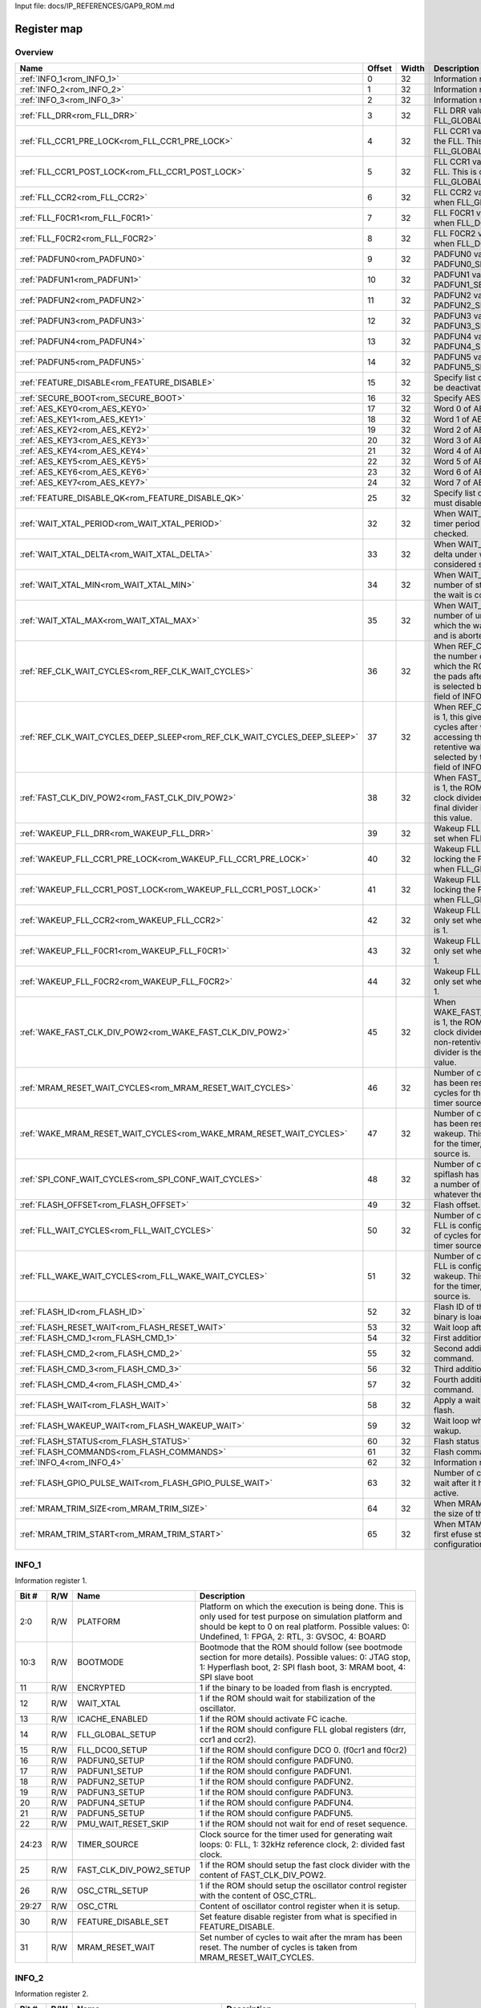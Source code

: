 Input file: docs/IP_REFERENCES/GAP9_ROM.md

Register map
^^^^^^^^^^^^


Overview
""""""""

.. table:: 

    +-------------------------------------------------------------------------+------+-----+--------------------------------------------------------------------------------------------------------------------------------------------------------------------------------------------------------------------------+
    |                                  Name                                   |Offset|Width|                                                                                                       Description                                                                                                        |
    +=========================================================================+======+=====+==========================================================================================================================================================================================================================+
    |:ref:`INFO_1<rom_INFO_1>`                                                |     0|   32|Information register 1.                                                                                                                                                                                                   |
    +-------------------------------------------------------------------------+------+-----+--------------------------------------------------------------------------------------------------------------------------------------------------------------------------------------------------------------------------+
    |:ref:`INFO_2<rom_INFO_2>`                                                |     1|   32|Information register 2.                                                                                                                                                                                                   |
    +-------------------------------------------------------------------------+------+-----+--------------------------------------------------------------------------------------------------------------------------------------------------------------------------------------------------------------------------+
    |:ref:`INFO_3<rom_INFO_3>`                                                |     2|   32|Information register 3.                                                                                                                                                                                                   |
    +-------------------------------------------------------------------------+------+-----+--------------------------------------------------------------------------------------------------------------------------------------------------------------------------------------------------------------------------+
    |:ref:`FLL_DRR<rom_FLL_DRR>`                                              |     3|   32|FLL DRR value. This is only set when FLL_GLOBAL_SETUP is 1.                                                                                                                                                               |
    +-------------------------------------------------------------------------+------+-----+--------------------------------------------------------------------------------------------------------------------------------------------------------------------------------------------------------------------------+
    |:ref:`FLL_CCR1_PRE_LOCK<rom_FLL_CCR1_PRE_LOCK>`                          |     4|   32|FLL CCR1 value set before locking the FLL. This is only set when FLL_GLOBAL_SETUP is 1.                                                                                                                                   |
    +-------------------------------------------------------------------------+------+-----+--------------------------------------------------------------------------------------------------------------------------------------------------------------------------------------------------------------------------+
    |:ref:`FLL_CCR1_POST_LOCK<rom_FLL_CCR1_POST_LOCK>`                        |     5|   32|FLL CCR1 value set after locking the FLL. This is only set when FLL_GLOBAL_SETUP is 1.                                                                                                                                    |
    +-------------------------------------------------------------------------+------+-----+--------------------------------------------------------------------------------------------------------------------------------------------------------------------------------------------------------------------------+
    |:ref:`FLL_CCR2<rom_FLL_CCR2>`                                            |     6|   32|FLL CCR2 value. This is only set when FLL_GLOBAL_SETUP is 1.                                                                                                                                                              |
    +-------------------------------------------------------------------------+------+-----+--------------------------------------------------------------------------------------------------------------------------------------------------------------------------------------------------------------------------+
    |:ref:`FLL_F0CR1<rom_FLL_F0CR1>`                                          |     7|   32|FLL F0CR1 value. This is only set when FLL_DCO0_SETUP is 1.                                                                                                                                                               |
    +-------------------------------------------------------------------------+------+-----+--------------------------------------------------------------------------------------------------------------------------------------------------------------------------------------------------------------------------+
    |:ref:`FLL_F0CR2<rom_FLL_F0CR2>`                                          |     8|   32|FLL F0CR2 value. This is only set when FLL_DCO0_SETUP is 1.                                                                                                                                                               |
    +-------------------------------------------------------------------------+------+-----+--------------------------------------------------------------------------------------------------------------------------------------------------------------------------------------------------------------------------+
    |:ref:`PADFUN0<rom_PADFUN0>`                                              |     9|   32|PADFUN0 value. This is only set PADFUN0_SETUP is 1.                                                                                                                                                                       |
    +-------------------------------------------------------------------------+------+-----+--------------------------------------------------------------------------------------------------------------------------------------------------------------------------------------------------------------------------+
    |:ref:`PADFUN1<rom_PADFUN1>`                                              |    10|   32|PADFUN1 value. This is only set PADFUN1_SETUP is 1.                                                                                                                                                                       |
    +-------------------------------------------------------------------------+------+-----+--------------------------------------------------------------------------------------------------------------------------------------------------------------------------------------------------------------------------+
    |:ref:`PADFUN2<rom_PADFUN2>`                                              |    11|   32|PADFUN2 value. This is only set PADFUN2_SETUP is 1.                                                                                                                                                                       |
    +-------------------------------------------------------------------------+------+-----+--------------------------------------------------------------------------------------------------------------------------------------------------------------------------------------------------------------------------+
    |:ref:`PADFUN3<rom_PADFUN3>`                                              |    12|   32|PADFUN3 value. This is only set PADFUN3_SETUP is 1.                                                                                                                                                                       |
    +-------------------------------------------------------------------------+------+-----+--------------------------------------------------------------------------------------------------------------------------------------------------------------------------------------------------------------------------+
    |:ref:`PADFUN4<rom_PADFUN4>`                                              |    13|   32|PADFUN4 value. This is only set PADFUN4_SETUP is 1.                                                                                                                                                                       |
    +-------------------------------------------------------------------------+------+-----+--------------------------------------------------------------------------------------------------------------------------------------------------------------------------------------------------------------------------+
    |:ref:`PADFUN5<rom_PADFUN5>`                                              |    14|   32|PADFUN5 value. This is only set PADFUN5_SETUP is 1.                                                                                                                                                                       |
    +-------------------------------------------------------------------------+------+-----+--------------------------------------------------------------------------------------------------------------------------------------------------------------------------------------------------------------------------+
    |:ref:`FEATURE_DISABLE<rom_FEATURE_DISABLE>`                              |    15|   32|Specify list of features which must be deactivated by the ROM.                                                                                                                                                            |
    +-------------------------------------------------------------------------+------+-----+--------------------------------------------------------------------------------------------------------------------------------------------------------------------------------------------------------------------------+
    |:ref:`SECURE_BOOT<rom_SECURE_BOOT>`                                      |    16|   32|Specify AES configuration.                                                                                                                                                                                                |
    +-------------------------------------------------------------------------+------+-----+--------------------------------------------------------------------------------------------------------------------------------------------------------------------------------------------------------------------------+
    |:ref:`AES_KEY0<rom_AES_KEY0>`                                            |    17|   32|Word 0 of AES key.                                                                                                                                                                                                        |
    +-------------------------------------------------------------------------+------+-----+--------------------------------------------------------------------------------------------------------------------------------------------------------------------------------------------------------------------------+
    |:ref:`AES_KEY1<rom_AES_KEY1>`                                            |    18|   32|Word 1 of AES key.                                                                                                                                                                                                        |
    +-------------------------------------------------------------------------+------+-----+--------------------------------------------------------------------------------------------------------------------------------------------------------------------------------------------------------------------------+
    |:ref:`AES_KEY2<rom_AES_KEY2>`                                            |    19|   32|Word 2 of AES key.                                                                                                                                                                                                        |
    +-------------------------------------------------------------------------+------+-----+--------------------------------------------------------------------------------------------------------------------------------------------------------------------------------------------------------------------------+
    |:ref:`AES_KEY3<rom_AES_KEY3>`                                            |    20|   32|Word 3 of AES key.                                                                                                                                                                                                        |
    +-------------------------------------------------------------------------+------+-----+--------------------------------------------------------------------------------------------------------------------------------------------------------------------------------------------------------------------------+
    |:ref:`AES_KEY4<rom_AES_KEY4>`                                            |    21|   32|Word 4 of AES key.                                                                                                                                                                                                        |
    +-------------------------------------------------------------------------+------+-----+--------------------------------------------------------------------------------------------------------------------------------------------------------------------------------------------------------------------------+
    |:ref:`AES_KEY5<rom_AES_KEY5>`                                            |    22|   32|Word 5 of AES key.                                                                                                                                                                                                        |
    +-------------------------------------------------------------------------+------+-----+--------------------------------------------------------------------------------------------------------------------------------------------------------------------------------------------------------------------------+
    |:ref:`AES_KEY6<rom_AES_KEY6>`                                            |    23|   32|Word 6 of AES key.                                                                                                                                                                                                        |
    +-------------------------------------------------------------------------+------+-----+--------------------------------------------------------------------------------------------------------------------------------------------------------------------------------------------------------------------------+
    |:ref:`AES_KEY7<rom_AES_KEY7>`                                            |    24|   32|Word 7 of AES key.                                                                                                                                                                                                        |
    +-------------------------------------------------------------------------+------+-----+--------------------------------------------------------------------------------------------------------------------------------------------------------------------------------------------------------------------------+
    |:ref:`FEATURE_DISABLE_QK<rom_FEATURE_DISABLE_QK>`                        |    25|   32|Specify list of qk features which must disabled.                                                                                                                                                                          |
    +-------------------------------------------------------------------------+------+-----+--------------------------------------------------------------------------------------------------------------------------------------------------------------------------------------------------------------------------+
    |:ref:`WAIT_XTAL_PERIOD<rom_WAIT_XTAL_PERIOD>`                            |    32|   32|When WAIT_XTAL is 1, this gives the timer period at which the oscillator is checked.                                                                                                                                      |
    +-------------------------------------------------------------------------+------+-----+--------------------------------------------------------------------------------------------------------------------------------------------------------------------------------------------------------------------------+
    |:ref:`WAIT_XTAL_DELTA<rom_WAIT_XTAL_DELTA>`                              |    33|   32|When WAIT_XTAL is 1, this gives the delta under which the oscillator is considered stable.                                                                                                                                |
    +-------------------------------------------------------------------------+------+-----+--------------------------------------------------------------------------------------------------------------------------------------------------------------------------------------------------------------------------+
    |:ref:`WAIT_XTAL_MIN<rom_WAIT_XTAL_MIN>`                                  |    34|   32|When WAIT_XTAL is 1, this gives the number of stable checks after which the wait is considered successfull .                                                                                                              |
    +-------------------------------------------------------------------------+------+-----+--------------------------------------------------------------------------------------------------------------------------------------------------------------------------------------------------------------------------+
    |:ref:`WAIT_XTAL_MAX<rom_WAIT_XTAL_MAX>`                                  |    35|   32|When WAIT_XTAL is 1, this gives the number of unstable checks after which the wait is considered failing and is aborted.                                                                                                  |
    +-------------------------------------------------------------------------+------+-----+--------------------------------------------------------------------------------------------------------------------------------------------------------------------------------------------------------------------------+
    |:ref:`REF_CLK_WAIT_CYCLES<rom_REF_CLK_WAIT_CYCLES>`                      |    36|   32|When REF_CLK_WAIT is 1, this gives the number of clock cycles after which the ROM can start accessing the pads after cold boot. Used clock is selected by the TIMER_SOURCE field of INFO_1 register.                      |
    +-------------------------------------------------------------------------+------+-----+--------------------------------------------------------------------------------------------------------------------------------------------------------------------------------------------------------------------------+
    |:ref:`REF_CLK_WAIT_CYCLES_DEEP_SLEEP<rom_REF_CLK_WAIT_CYCLES_DEEP_SLEEP>`|    37|   32|When REF_CLK_WAIT_DEEP_SLEEP is 1, this gives the number of clock cycles after which the ROM can start accessing the pads after non-retentive wakeup. Used clock is selected by the TIMER_SOURCE field of INFO_1 register.|
    +-------------------------------------------------------------------------+------+-----+--------------------------------------------------------------------------------------------------------------------------------------------------------------------------------------------------------------------------+
    |:ref:`FAST_CLK_DIV_POW2<rom_FAST_CLK_DIV_POW2>`                          |    38|   32|When FAST_CLK_DIV_POW2_SETUP is 1, the ROM will setup the fast clock divider with this value. The final divider is the power of two of this value.                                                                        |
    +-------------------------------------------------------------------------+------+-----+--------------------------------------------------------------------------------------------------------------------------------------------------------------------------------------------------------------------------+
    |:ref:`WAKEUP_FLL_DRR<rom_WAKEUP_FLL_DRR>`                                |    39|   32|Wakeup FLL DRR value. This is only set when FLL_GLOBAL_SETUP is 1.                                                                                                                                                        |
    +-------------------------------------------------------------------------+------+-----+--------------------------------------------------------------------------------------------------------------------------------------------------------------------------------------------------------------------------+
    |:ref:`WAKEUP_FLL_CCR1_PRE_LOCK<rom_WAKEUP_FLL_CCR1_PRE_LOCK>`            |    40|   32|Wakeup FLL CCR1 value set before locking the FLL. This is only set when FLL_GLOBAL_SETUP is 1.                                                                                                                            |
    +-------------------------------------------------------------------------+------+-----+--------------------------------------------------------------------------------------------------------------------------------------------------------------------------------------------------------------------------+
    |:ref:`WAKEUP_FLL_CCR1_POST_LOCK<rom_WAKEUP_FLL_CCR1_POST_LOCK>`          |    41|   32|Wakeup FLL CCR1 value set after locking the FLL. This is only set when FLL_GLOBAL_SETUP is 1.                                                                                                                             |
    +-------------------------------------------------------------------------+------+-----+--------------------------------------------------------------------------------------------------------------------------------------------------------------------------------------------------------------------------+
    |:ref:`WAKEUP_FLL_CCR2<rom_WAKEUP_FLL_CCR2>`                              |    42|   32|Wakeup FLL CCR2 value. This is only set when FLL_GLOBAL_SETUP is 1.                                                                                                                                                       |
    +-------------------------------------------------------------------------+------+-----+--------------------------------------------------------------------------------------------------------------------------------------------------------------------------------------------------------------------------+
    |:ref:`WAKEUP_FLL_F0CR1<rom_WAKEUP_FLL_F0CR1>`                            |    43|   32|Wakeup FLL F0CR1 value. This is only set when FLL_DCO0_SETUP is 1.                                                                                                                                                        |
    +-------------------------------------------------------------------------+------+-----+--------------------------------------------------------------------------------------------------------------------------------------------------------------------------------------------------------------------------+
    |:ref:`WAKEUP_FLL_F0CR2<rom_WAKEUP_FLL_F0CR2>`                            |    44|   32|Wakeup FLL F0CR2 value. This is only set when FLL_DCO0_SETUP is 1.                                                                                                                                                        |
    +-------------------------------------------------------------------------+------+-----+--------------------------------------------------------------------------------------------------------------------------------------------------------------------------------------------------------------------------+
    |:ref:`WAKE_FAST_CLK_DIV_POW2<rom_WAKE_FAST_CLK_DIV_POW2>`                |    45|   32|When WAKE_FAST_CLK_DIV_POW2_SETUP is 1, the ROM will setup the fast clock divider with this value after non-retentive deep sleep. The final divider is the power of two of this value.                                    |
    +-------------------------------------------------------------------------+------+-----+--------------------------------------------------------------------------------------------------------------------------------------------------------------------------------------------------------------------------+
    |:ref:`MRAM_RESET_WAIT_CYCLES<rom_MRAM_RESET_WAIT_CYCLES>`                |    46|   32|Number of cycles to wait after mram has been reset. This is a number of cycles for the timer, whatever the timer source is.                                                                                               |
    +-------------------------------------------------------------------------+------+-----+--------------------------------------------------------------------------------------------------------------------------------------------------------------------------------------------------------------------------+
    |:ref:`WAKE_MRAM_RESET_WAIT_CYCLES<rom_WAKE_MRAM_RESET_WAIT_CYCLES>`      |    47|   32|Number of cycles to wait after mram has been reset after a non-retentive wakeup. This is a number of cycles for the timer, whatever the timer source is.                                                                  |
    +-------------------------------------------------------------------------+------+-----+--------------------------------------------------------------------------------------------------------------------------------------------------------------------------------------------------------------------------+
    |:ref:`SPI_CONF_WAIT_CYCLES<rom_SPI_CONF_WAIT_CYCLES>`                    |    48|   32|Number of cycles to wait after the spiflash has been configured. This is a number of cycles for the timer, whatever the timer source is.                                                                                  |
    +-------------------------------------------------------------------------+------+-----+--------------------------------------------------------------------------------------------------------------------------------------------------------------------------------------------------------------------------+
    |:ref:`FLASH_OFFSET<rom_FLASH_OFFSET>`                                    |    49|   32|Flash offset.                                                                                                                                                                                                             |
    +-------------------------------------------------------------------------+------+-----+--------------------------------------------------------------------------------------------------------------------------------------------------------------------------------------------------------------------------+
    |:ref:`FLL_WAIT_CYCLES<rom_FLL_WAIT_CYCLES>`                              |    50|   32|Number of cycles to wait before the FLL is configured. This is a number of cycles for the timer, whatever the timer source is.                                                                                            |
    +-------------------------------------------------------------------------+------+-----+--------------------------------------------------------------------------------------------------------------------------------------------------------------------------------------------------------------------------+
    |:ref:`FLL_WAKE_WAIT_CYCLES<rom_FLL_WAKE_WAIT_CYCLES>`                    |    51|   32|Number of cycles to wait before the FLL is configured after non-retentive wakeup. This is a number of cycles for the timer, whatever the timer source is.                                                                 |
    +-------------------------------------------------------------------------+------+-----+--------------------------------------------------------------------------------------------------------------------------------------------------------------------------------------------------------------------------+
    |:ref:`FLASH_ID<rom_FLASH_ID>`                                            |    52|   32|Flash ID of the flash where the binary is loaded.                                                                                                                                                                         |
    +-------------------------------------------------------------------------+------+-----+--------------------------------------------------------------------------------------------------------------------------------------------------------------------------------------------------------------------------+
    |:ref:`FLASH_RESET_WAIT<rom_FLASH_RESET_WAIT>`                            |    53|   32|Wait loop after flash reset.                                                                                                                                                                                              |
    +-------------------------------------------------------------------------+------+-----+--------------------------------------------------------------------------------------------------------------------------------------------------------------------------------------------------------------------------+
    |:ref:`FLASH_CMD_1<rom_FLASH_CMD_1>`                                      |    54|   32|First additionnal custom command.                                                                                                                                                                                         |
    +-------------------------------------------------------------------------+------+-----+--------------------------------------------------------------------------------------------------------------------------------------------------------------------------------------------------------------------------+
    |:ref:`FLASH_CMD_2<rom_FLASH_CMD_2>`                                      |    55|   32|Second additionnal custom command.                                                                                                                                                                                        |
    +-------------------------------------------------------------------------+------+-----+--------------------------------------------------------------------------------------------------------------------------------------------------------------------------------------------------------------------------+
    |:ref:`FLASH_CMD_3<rom_FLASH_CMD_3>`                                      |    56|   32|Third additionnal custom command.                                                                                                                                                                                         |
    +-------------------------------------------------------------------------+------+-----+--------------------------------------------------------------------------------------------------------------------------------------------------------------------------------------------------------------------------+
    |:ref:`FLASH_CMD_4<rom_FLASH_CMD_4>`                                      |    57|   32|Fourth additionnal custom command.                                                                                                                                                                                        |
    +-------------------------------------------------------------------------+------+-----+--------------------------------------------------------------------------------------------------------------------------------------------------------------------------------------------------------------------------+
    |:ref:`FLASH_WAIT<rom_FLASH_WAIT>`                                        |    58|   32|Apply a wait loop before using the flash.                                                                                                                                                                                 |
    +-------------------------------------------------------------------------+------+-----+--------------------------------------------------------------------------------------------------------------------------------------------------------------------------------------------------------------------------+
    |:ref:`FLASH_WAKEUP_WAIT<rom_FLASH_WAKEUP_WAIT>`                          |    59|   32|Wait loop when waiting for flash wakup.                                                                                                                                                                                   |
    +-------------------------------------------------------------------------+------+-----+--------------------------------------------------------------------------------------------------------------------------------------------------------------------------------------------------------------------------+
    |:ref:`FLASH_STATUS<rom_FLASH_STATUS>`                                    |    60|   32|Flash status register value.                                                                                                                                                                                              |
    +-------------------------------------------------------------------------+------+-----+--------------------------------------------------------------------------------------------------------------------------------------------------------------------------------------------------------------------------+
    |:ref:`FLASH_COMMANDS<rom_FLASH_COMMANDS>`                                |    61|   32|Flash commands.                                                                                                                                                                                                           |
    +-------------------------------------------------------------------------+------+-----+--------------------------------------------------------------------------------------------------------------------------------------------------------------------------------------------------------------------------+
    |:ref:`INFO_4<rom_INFO_4>`                                                |    62|   32|Information register 4.                                                                                                                                                                                                   |
    +-------------------------------------------------------------------------+------+-----+--------------------------------------------------------------------------------------------------------------------------------------------------------------------------------------------------------------------------+
    |:ref:`FLASH_GPIO_PULSE_WAIT<rom_FLASH_GPIO_PULSE_WAIT>`                  |    63|   32|Number of cycles the ROM should wait after it has set the GPIO to active.                                                                                                                                                 |
    +-------------------------------------------------------------------------+------+-----+--------------------------------------------------------------------------------------------------------------------------------------------------------------------------------------------------------------------------+
    |:ref:`MRAM_TRIM_SIZE<rom_MRAM_TRIM_SIZE>`                                |    64|   32|When MRAM_TRIM is 1, this gives the size of the MRAM trim config.                                                                                                                                                         |
    +-------------------------------------------------------------------------+------+-----+--------------------------------------------------------------------------------------------------------------------------------------------------------------------------------------------------------------------------+
    |:ref:`MRAM_TRIM_START<rom_MRAM_TRIM_START>`                              |    65|   32|When MTAM_TRIM is 1, this is the first efuse storing the MRAM trim configuration.                                                                                                                                         |
    +-------------------------------------------------------------------------+------+-----+--------------------------------------------------------------------------------------------------------------------------------------------------------------------------------------------------------------------------+

.. _rom_INFO_1:

INFO_1
""""""

Information register 1.

.. table:: 

    +-----+---+-----------------------+---------------------------------------------------------------------------------------------------------------------------------------------------------------------------------------------------------------------+
    |Bit #|R/W|         Name          |                                                                                                     Description                                                                                                     |
    +=====+===+=======================+=====================================================================================================================================================================================================================+
    |2:0  |R/W|PLATFORM               |Platform on which the execution is being done. This is only used for test purpose on simulation platform and should be kept to 0 on real platform. Possible values: 0: Undefined, 1: FPGA, 2: RTL, 3: GVSOC, 4: BOARD|
    +-----+---+-----------------------+---------------------------------------------------------------------------------------------------------------------------------------------------------------------------------------------------------------------+
    |10:3 |R/W|BOOTMODE               |Bootmode that the ROM should follow (see bootmode section for more details). Possible values: 0: JTAG stop, 1: Hyperflash boot, 2: SPI flash boot, 3: MRAM boot, 4: SPI slave boot                                   |
    +-----+---+-----------------------+---------------------------------------------------------------------------------------------------------------------------------------------------------------------------------------------------------------------+
    |11   |R/W|ENCRYPTED              |1 if the binary to be loaded from flash is encrypted.                                                                                                                                                                |
    +-----+---+-----------------------+---------------------------------------------------------------------------------------------------------------------------------------------------------------------------------------------------------------------+
    |12   |R/W|WAIT_XTAL              |1 if the ROM should wait for stabilization of the oscillator.                                                                                                                                                        |
    +-----+---+-----------------------+---------------------------------------------------------------------------------------------------------------------------------------------------------------------------------------------------------------------+
    |13   |R/W|ICACHE_ENABLED         |1 if the ROM should activate FC icache.                                                                                                                                                                              |
    +-----+---+-----------------------+---------------------------------------------------------------------------------------------------------------------------------------------------------------------------------------------------------------------+
    |14   |R/W|FLL_GLOBAL_SETUP       |1 if the ROM should configure FLL global registers (drr, ccr1 and ccr2).                                                                                                                                             |
    +-----+---+-----------------------+---------------------------------------------------------------------------------------------------------------------------------------------------------------------------------------------------------------------+
    |15   |R/W|FLL_DCO0_SETUP         |1 if the ROM should configure DCO 0. (f0cr1 and f0cr2)                                                                                                                                                               |
    +-----+---+-----------------------+---------------------------------------------------------------------------------------------------------------------------------------------------------------------------------------------------------------------+
    |16   |R/W|PADFUN0_SETUP          |1 if the ROM should configure PADFUN0.                                                                                                                                                                               |
    +-----+---+-----------------------+---------------------------------------------------------------------------------------------------------------------------------------------------------------------------------------------------------------------+
    |17   |R/W|PADFUN1_SETUP          |1 if the ROM should configure PADFUN1.                                                                                                                                                                               |
    +-----+---+-----------------------+---------------------------------------------------------------------------------------------------------------------------------------------------------------------------------------------------------------------+
    |18   |R/W|PADFUN2_SETUP          |1 if the ROM should configure PADFUN2.                                                                                                                                                                               |
    +-----+---+-----------------------+---------------------------------------------------------------------------------------------------------------------------------------------------------------------------------------------------------------------+
    |19   |R/W|PADFUN3_SETUP          |1 if the ROM should configure PADFUN3.                                                                                                                                                                               |
    +-----+---+-----------------------+---------------------------------------------------------------------------------------------------------------------------------------------------------------------------------------------------------------------+
    |20   |R/W|PADFUN4_SETUP          |1 if the ROM should configure PADFUN4.                                                                                                                                                                               |
    +-----+---+-----------------------+---------------------------------------------------------------------------------------------------------------------------------------------------------------------------------------------------------------------+
    |21   |R/W|PADFUN5_SETUP          |1 if the ROM should configure PADFUN5.                                                                                                                                                                               |
    +-----+---+-----------------------+---------------------------------------------------------------------------------------------------------------------------------------------------------------------------------------------------------------------+
    |22   |R/W|PMU_WAIT_RESET_SKIP    |1 if the ROM should not wait for end of reset sequence.                                                                                                                                                              |
    +-----+---+-----------------------+---------------------------------------------------------------------------------------------------------------------------------------------------------------------------------------------------------------------+
    |24:23|R/W|TIMER_SOURCE           |Clock source for the timer used for generating wait loops: 0: FLL, 1: 32kHz reference clock, 2: divided fast clock.                                                                                                  |
    +-----+---+-----------------------+---------------------------------------------------------------------------------------------------------------------------------------------------------------------------------------------------------------------+
    |25   |R/W|FAST_CLK_DIV_POW2_SETUP|1 if the ROM should setup the fast clock divider with the content of FAST_CLK_DIV_POW2.                                                                                                                              |
    +-----+---+-----------------------+---------------------------------------------------------------------------------------------------------------------------------------------------------------------------------------------------------------------+
    |26   |R/W|OSC_CTRL_SETUP         |1 if the ROM should setup the oscillator control register with the content of OSC_CTRL.                                                                                                                              |
    +-----+---+-----------------------+---------------------------------------------------------------------------------------------------------------------------------------------------------------------------------------------------------------------+
    |29:27|R/W|OSC_CTRL               |Content of oscillator control register when it is setup.                                                                                                                                                             |
    +-----+---+-----------------------+---------------------------------------------------------------------------------------------------------------------------------------------------------------------------------------------------------------------+
    |30   |R/W|FEATURE_DISABLE_SET    |Set feature disable register from what is specified in FEATURE_DISABLE.                                                                                                                                              |
    +-----+---+-----------------------+---------------------------------------------------------------------------------------------------------------------------------------------------------------------------------------------------------------------+
    |31   |R/W|MRAM_RESET_WAIT        |Set number of cycles to wait after the mram has been reset. The number of cycles is taken from MRAM_RESET_WAIT_CYCLES.                                                                                               |
    +-----+---+-----------------------+---------------------------------------------------------------------------------------------------------------------------------------------------------------------------------------------------------------------+

.. _rom_INFO_2:

INFO_2
""""""

Information register 2.

.. table:: 

    +-----+---+----------------------------+--------------------------------------------------------------------------------------------------------------------------------------------------------------------------------------------+
    |Bit #|R/W|            Name            |                                                                                        Description                                                                                         |
    +=====+===+============================+============================================================================================================================================================================================+
    |    0|R/W|CLKDIV_SETUP                |1 if the ROM should take the peripheral divider from field CLKDIV of efuse INFO_2. If it is 0, a default divider of 0 is taken for Hyper flash and SPI flash, and a divider of 2 for MRAM.  |
    +-----+---+----------------------------+--------------------------------------------------------------------------------------------------------------------------------------------------------------------------------------------+
    |5:1  |R/W|CLKDIV                      |Peripheral divider. 0 or 1 do not divide, other values divide by the specified value.                                                                                                       |
    +-----+---+----------------------------+--------------------------------------------------------------------------------------------------------------------------------------------------------------------------------------------+
    |    6|R/W|JTAG_LOCK                   |1 if the ROM should not authorize JTAG accesses.                                                                                                                                            |
    +-----+---+----------------------------+--------------------------------------------------------------------------------------------------------------------------------------------------------------------------------------------+
    |    7|R/W|REF_CLK_WAIT                |1 if the ROM should wait before accessing the pads. The duration of the wait is the number of ref clock cycles described in efuse REF_CLK_WAIT_CYCLES.                                      |
    +-----+---+----------------------------+--------------------------------------------------------------------------------------------------------------------------------------------------------------------------------------------+
    |    8|R/W|REF_CLK_WAIT_DEEP_SLEEP     |1 if the ROM should wait before accessing the pads after non-retentive wakeup. The duration of the wait is the number of ref clock cycles described in efuse REF_CLK_WAIT_CYCLES_DEEP_SLEEP.|
    +-----+---+----------------------------+--------------------------------------------------------------------------------------------------------------------------------------------------------------------------------------------+
    |    9|R/W|BOOTMODE0_NOCHECK           |1 if the ROM should not use bootsel pad 0 for choosing boot mode.                                                                                                                           |
    +-----+---+----------------------------+--------------------------------------------------------------------------------------------------------------------------------------------------------------------------------------------+
    |   10|R/W|BOOTMODE1_NOCHECK           |1 if the ROM should not use bootsel pad 1 for choosing boot mode.                                                                                                                           |
    +-----+---+----------------------------+--------------------------------------------------------------------------------------------------------------------------------------------------------------------------------------------+
    |   11|R/W|MRAM_TRIM                   |1 if the ROM should configure MRAM trim before using the MRAM.                                                                                                                              |
    +-----+---+----------------------------+--------------------------------------------------------------------------------------------------------------------------------------------------------------------------------------------+
    |   12|R/W|WAKE_FAST_CLK_DIV_POW2_SETUP|1 if the ROM should setup the fast clock divider with the content of WAKE_FAST_CLK_DIV_POW2 after non-retentive deep sleep.                                                                 |
    +-----+---+----------------------------+--------------------------------------------------------------------------------------------------------------------------------------------------------------------------------------------+
    |   13|R/W|WAKE_OSC_CTRL_SETUP         |1 if the ROM should setup the oscillator control register with the content of WAKE_OSC_CTRL after non-retentive deep sleep.                                                                 |
    +-----+---+----------------------------+--------------------------------------------------------------------------------------------------------------------------------------------------------------------------------------------+
    |15:14|R/W|WAKE_OSC_CTRL               |Content of oscillator control register when it is setup after non-retentive deep sleep.                                                                                                     |
    +-----+---+----------------------------+--------------------------------------------------------------------------------------------------------------------------------------------------------------------------------------------+
    |   16|R/W|SPI_CONF_WAIT               |Set number of cycles to wait after the spiflash has been configured. The number of cycles is taken from SPI_CONF_WAIT_CYCLES.                                                               |
    +-----+---+----------------------------+--------------------------------------------------------------------------------------------------------------------------------------------------------------------------------------------+
    |   17|R/W|WAKE_WAIT_XTAL              |1 if the ROM should wait for stabilization of the oscillator after non-retentive wakeup.                                                                                                    |
    +-----+---+----------------------------+--------------------------------------------------------------------------------------------------------------------------------------------------------------------------------------------+
    |   18|R/W|FLL_WAIT                    |1 if the ROM should wait before configuring the FLL. The number of cycles is taken from FLL_WAIT_CYCLES.                                                                                    |
    +-----+---+----------------------------+--------------------------------------------------------------------------------------------------------------------------------------------------------------------------------------------+
    |   19|R/W|FLL_WAKE_WAIT               |1 if the ROM should wait before configuring the FLL. The number of cycles is taken from FLL_WAKE_WAIT_CYCLES.                                                                               |
    +-----+---+----------------------------+--------------------------------------------------------------------------------------------------------------------------------------------------------------------------------------------+
    |   20|R/W|FLASH_ID                    |1 if the ROM should check the flash id before loading the binary. The expected flash id is taken from FLASH_ID.                                                                             |
    +-----+---+----------------------------+--------------------------------------------------------------------------------------------------------------------------------------------------------------------------------------------+
    |22:21|R/W|FLASH_STATUS_SET            |0 if the ROM should set the flash status register to a default value, 1, if it should do nothing or 2 if it should apply the status found in FLASH_STATUS.                                  |
    +-----+---+----------------------------+--------------------------------------------------------------------------------------------------------------------------------------------------------------------------------------------+
    |   23|R/W|FLASH_COMMANDS_SET          |1 if the ROM should take flash commands from FLASH_COMMANDS.                                                                                                                                |
    +-----+---+----------------------------+--------------------------------------------------------------------------------------------------------------------------------------------------------------------------------------------+
    |   24|R/W|FLASH_LATENCY_SET           |1 if the ROM should take flash latency from FLASH_LATENCY_VALUE.                                                                                                                            |
    +-----+---+----------------------------+--------------------------------------------------------------------------------------------------------------------------------------------------------------------------------------------+
    |29:25|R/W|FLASH_LATENCY_VALUE         |Flash latency.                                                                                                                                                                              |
    +-----+---+----------------------------+--------------------------------------------------------------------------------------------------------------------------------------------------------------------------------------------+
    |   30|R/W|WAKE_MRAM_RESET_WAIT        |Set number of cycles to wait after the mram has been reset after non-retentive wakeup. The number of cycles is taken from WAKE_MRAM_RESET_WAITC_CYCLES.                                     |
    +-----+---+----------------------------+--------------------------------------------------------------------------------------------------------------------------------------------------------------------------------------------+

.. _rom_INFO_3:

INFO_3
""""""

Information register 3.

.. table:: 

    +-----+---+-------------------+-----------------------------------------------------------------------+
    |Bit #|R/W|       Name        |                              Description                              |
    +=====+===+===================+=======================================================================+
    |    0|R/W|FLASH_CS_SETUP     |Setup Chip Select of the flash to be used for the binary loading.      |
    +-----+---+-------------------+-----------------------------------------------------------------------+
    |    1|R/W|FLASH_CS           |Chip Select of the flash to be used for the binary loading.            |
    +-----+---+-------------------+-----------------------------------------------------------------------+
    |    2|R/W|FLASH_ITF_SETUP    |Setup interface ID where the flash is connected for the binary loading.|
    +-----+---+-------------------+-----------------------------------------------------------------------+
    |4:3  |R/W|FLASH_ITF          |Interface ID where the flash is connected for the binary loading.      |
    +-----+---+-------------------+-----------------------------------------------------------------------+
    |    5|R/W|FLASH_OFFSET_SETUP |Set the offset of the flash. Offset is given in FLASH_OFFSET.          |
    +-----+---+-------------------+-----------------------------------------------------------------------+
    |    6|R/W|HYPER_DELAY_SETUP  |Set Hyperbus delay.                                                    |
    +-----+---+-------------------+-----------------------------------------------------------------------+
    |9:7  |R/W|HYPER_DELAY        |Hyperbus delay.                                                        |
    +-----+---+-------------------+-----------------------------------------------------------------------+
    |   10|R/W|HYPER_LATENCY_SETUP|Set Hyperbus latency.                                                  |
    +-----+---+-------------------+-----------------------------------------------------------------------+
    |15:11|R/W|HYPER_LATENCY      |Hyperbus latency.                                                      |
    +-----+---+-------------------+-----------------------------------------------------------------------+
    |   16|R/W|HYPER_CS_POLARITY  |Hyperbus Chip select polarity. 0 means normal polarity (CS active low).|
    +-----+---+-------------------+-----------------------------------------------------------------------+
    |   17|R/W|FLASH_WAKEUP       |Wakeup the flash after non-retentive deep sleep wakeup.                |
    +-----+---+-------------------+-----------------------------------------------------------------------+
    |   18|R/W|FLASH_RESET        |Reset the flash before using it.                                       |
    +-----+---+-------------------+-----------------------------------------------------------------------+
    |   19|R/W|FLASH_INIT         |Init the flash before using it.                                        |
    +-----+---+-------------------+-----------------------------------------------------------------------+
    |   20|R/W|FLASH_WAIT         |Apply a wait loop before using the flash.                              |
    +-----+---+-------------------+-----------------------------------------------------------------------+
    |   21|R/W|FLASH_CMD_1        |First additionnal custom command.                                      |
    +-----+---+-------------------+-----------------------------------------------------------------------+
    |   22|R/W|FLASH_CMD_2        |Second additionnal custom command.                                     |
    +-----+---+-------------------+-----------------------------------------------------------------------+
    |   23|R/W|FLASH_CMD_3        |Third additionnal custom command.                                      |
    +-----+---+-------------------+-----------------------------------------------------------------------+
    |   24|R/W|FLASH_CMD_4        |Fourth additionnal custom command.                                     |
    +-----+---+-------------------+-----------------------------------------------------------------------+
    |   25|R/W|FLASH_CMD_1_DS     |First additionnal custom command after non-retentive wakeup.           |
    +-----+---+-------------------+-----------------------------------------------------------------------+
    |   26|R/W|FLASH_CMD_2_DS     |Second additionnal custom command after non-retentive wakeup.          |
    +-----+---+-------------------+-----------------------------------------------------------------------+
    |   27|R/W|FLASH_CMD_3_DS     |Third additionnal custom command after non-retentive wakeup.           |
    +-----+---+-------------------+-----------------------------------------------------------------------+
    |   28|R/W|FLASH_CMD_4_DS     |Fourth additionnal custom command after non-retentive wakeup.          |
    +-----+---+-------------------+-----------------------------------------------------------------------+
    |   29|R/W|FLASH_RESET_WAIT   |Wait loop after flash reset.                                           |
    +-----+---+-------------------+-----------------------------------------------------------------------+
    |   30|R/W|FLASH_WAKEUP_WAIT  |Wait loop when waiting for flas wakeup.                                |
    +-----+---+-------------------+-----------------------------------------------------------------------+

.. _rom_FLL_DRR:

FLL_DRR
"""""""

FLL DRR value. This is only set when FLL_GLOBAL_SETUP is 1.

.. table:: 

    +-----+---+----+-----------+
    |Bit #|R/W|Name|Description|
    +=====+===+====+===========+
    +-----+---+----+-----------+

.. _rom_FLL_CCR1_PRE_LOCK:

FLL_CCR1_PRE_LOCK
"""""""""""""""""

FLL CCR1 value set before locking the FLL. This is only set when FLL_GLOBAL_SETUP is 1.

.. table:: 

    +-----+---+----+-----------+
    |Bit #|R/W|Name|Description|
    +=====+===+====+===========+
    +-----+---+----+-----------+

.. _rom_FLL_CCR1_POST_LOCK:

FLL_CCR1_POST_LOCK
""""""""""""""""""

FLL CCR1 value set after locking the FLL. This is only set when FLL_GLOBAL_SETUP is 1.

.. table:: 

    +-----+---+----+-----------+
    |Bit #|R/W|Name|Description|
    +=====+===+====+===========+
    +-----+---+----+-----------+

.. _rom_FLL_CCR2:

FLL_CCR2
""""""""

FLL CCR2 value. This is only set when FLL_GLOBAL_SETUP is 1.

.. table:: 

    +-----+---+----+-----------+
    |Bit #|R/W|Name|Description|
    +=====+===+====+===========+
    +-----+---+----+-----------+

.. _rom_FLL_F0CR1:

FLL_F0CR1
"""""""""

FLL F0CR1 value. This is only set when FLL_DCO0_SETUP is 1.

.. table:: 

    +-----+---+----+-----------+
    |Bit #|R/W|Name|Description|
    +=====+===+====+===========+
    +-----+---+----+-----------+

.. _rom_FLL_F0CR2:

FLL_F0CR2
"""""""""

FLL F0CR2 value. This is only set when FLL_DCO0_SETUP is 1.

.. table:: 

    +-----+---+----+-----------+
    |Bit #|R/W|Name|Description|
    +=====+===+====+===========+
    +-----+---+----+-----------+

.. _rom_PADFUN0:

PADFUN0
"""""""

PADFUN0 value. This is only set PADFUN0_SETUP is 1.

.. table:: 

    +-----+---+----+-----------+
    |Bit #|R/W|Name|Description|
    +=====+===+====+===========+
    +-----+---+----+-----------+

.. _rom_PADFUN1:

PADFUN1
"""""""

PADFUN1 value. This is only set PADFUN1_SETUP is 1.

.. table:: 

    +-----+---+----+-----------+
    |Bit #|R/W|Name|Description|
    +=====+===+====+===========+
    +-----+---+----+-----------+

.. _rom_PADFUN2:

PADFUN2
"""""""

PADFUN2 value. This is only set PADFUN2_SETUP is 1.

.. table:: 

    +-----+---+----+-----------+
    |Bit #|R/W|Name|Description|
    +=====+===+====+===========+
    +-----+---+----+-----------+

.. _rom_PADFUN3:

PADFUN3
"""""""

PADFUN3 value. This is only set PADFUN3_SETUP is 1.

.. table:: 

    +-----+---+----+-----------+
    |Bit #|R/W|Name|Description|
    +=====+===+====+===========+
    +-----+---+----+-----------+

.. _rom_PADFUN4:

PADFUN4
"""""""

PADFUN4 value. This is only set PADFUN4_SETUP is 1.

.. table:: 

    +-----+---+----+-----------+
    |Bit #|R/W|Name|Description|
    +=====+===+====+===========+
    +-----+---+----+-----------+

.. _rom_PADFUN5:

PADFUN5
"""""""

PADFUN5 value. This is only set PADFUN5_SETUP is 1.

.. table:: 

    +-----+---+----+-----------+
    |Bit #|R/W|Name|Description|
    +=====+===+====+===========+
    +-----+---+----+-----------+

.. _rom_FEATURE_DISABLE:

FEATURE_DISABLE
"""""""""""""""

Specify list of features which must be deactivated by the ROM.

.. table:: 

    +-----+---+----+-----------+
    |Bit #|R/W|Name|Description|
    +=====+===+====+===========+
    +-----+---+----+-----------+

.. _rom_SECURE_BOOT:

SECURE_BOOT
"""""""""""

Specify AES configuration.

.. table:: 

    +-----+---+-----------------+-------------------------------------------+
    |Bit #|R/W|      Name       |                Description                |
    +=====+===+=================+===========================================+
    |    0|R/W|SECURE_ONLY      |Only allow secure boot.                    |
    +-----+---+-----------------+-------------------------------------------+
    |    1|R/W|AES_QK           |Use QK as key source.                      |
    +-----+---+-----------------+-------------------------------------------+
    |    2|R/W|AES_USER         |Use efuse as key source.                   |
    +-----+---+-----------------+-------------------------------------------+
    |    3|R/W|AES_USER_KEY_SIZE|Key size for "user" security (256=1,128=0).|
    +-----+---+-----------------+-------------------------------------------+
    |    4|R/W|CRC_EN           |Enable crc check.                          |
    +-----+---+-----------------+-------------------------------------------+
    |    5|R/W|KEY_LOCK         |Lock AES key in efuse.                     |
    +-----+---+-----------------+-------------------------------------------+
    |    6|R/W|SIGN_ONLY        |Sign only mode, no encryption.             |
    +-----+---+-----------------+-------------------------------------------+
    |    7|R/W|QK_LOCK          |Lock QK features.                          |
    +-----+---+-----------------+-------------------------------------------+

.. _rom_AES_KEY0:

AES_KEY0
""""""""

Word 0 of AES key.

.. table:: 

    +-----+---+----+-----------+
    |Bit #|R/W|Name|Description|
    +=====+===+====+===========+
    +-----+---+----+-----------+

.. _rom_AES_KEY1:

AES_KEY1
""""""""

Word 1 of AES key.

.. table:: 

    +-----+---+----+-----------+
    |Bit #|R/W|Name|Description|
    +=====+===+====+===========+
    +-----+---+----+-----------+

.. _rom_AES_KEY2:

AES_KEY2
""""""""

Word 2 of AES key.

.. table:: 

    +-----+---+----+-----------+
    |Bit #|R/W|Name|Description|
    +=====+===+====+===========+
    +-----+---+----+-----------+

.. _rom_AES_KEY3:

AES_KEY3
""""""""

Word 3 of AES key.

.. table:: 

    +-----+---+----+-----------+
    |Bit #|R/W|Name|Description|
    +=====+===+====+===========+
    +-----+---+----+-----------+

.. _rom_AES_KEY4:

AES_KEY4
""""""""

Word 4 of AES key.

.. table:: 

    +-----+---+----+-----------+
    |Bit #|R/W|Name|Description|
    +=====+===+====+===========+
    +-----+---+----+-----------+

.. _rom_AES_KEY5:

AES_KEY5
""""""""

Word 5 of AES key.

.. table:: 

    +-----+---+----+-----------+
    |Bit #|R/W|Name|Description|
    +=====+===+====+===========+
    +-----+---+----+-----------+

.. _rom_AES_KEY6:

AES_KEY6
""""""""

Word 6 of AES key.

.. table:: 

    +-----+---+----+-----------+
    |Bit #|R/W|Name|Description|
    +=====+===+====+===========+
    +-----+---+----+-----------+

.. _rom_AES_KEY7:

AES_KEY7
""""""""

Word 7 of AES key.

.. table:: 

    +-----+---+----+-----------+
    |Bit #|R/W|Name|Description|
    +=====+===+====+===========+
    +-----+---+----+-----------+

.. _rom_FEATURE_DISABLE_QK:

FEATURE_DISABLE_QK
""""""""""""""""""

Specify list of qk features which must disabled.

.. table:: 

    +-----+---+----+-----------+
    |Bit #|R/W|Name|Description|
    +=====+===+====+===========+
    +-----+---+----+-----------+

.. _rom_WAIT_XTAL_PERIOD:

WAIT_XTAL_PERIOD
""""""""""""""""

When WAIT_XTAL is 1, this gives the timer period at which the oscillator is checked.

.. table:: 

    +-----+---+----+-----------+
    |Bit #|R/W|Name|Description|
    +=====+===+====+===========+
    +-----+---+----+-----------+

.. _rom_WAIT_XTAL_DELTA:

WAIT_XTAL_DELTA
"""""""""""""""

When WAIT_XTAL is 1, this gives the delta under which the oscillator is considered stable.

.. table:: 

    +-----+---+----+-----------+
    |Bit #|R/W|Name|Description|
    +=====+===+====+===========+
    +-----+---+----+-----------+

.. _rom_WAIT_XTAL_MIN:

WAIT_XTAL_MIN
"""""""""""""

When WAIT_XTAL is 1, this gives the number of stable checks after which the wait is considered successfull .

.. table:: 

    +-----+---+----+-----------+
    |Bit #|R/W|Name|Description|
    +=====+===+====+===========+
    +-----+---+----+-----------+

.. _rom_WAIT_XTAL_MAX:

WAIT_XTAL_MAX
"""""""""""""

When WAIT_XTAL is 1, this gives the number of unstable checks after which the wait is considered failing and is aborted.

.. table:: 

    +-----+---+----+-----------+
    |Bit #|R/W|Name|Description|
    +=====+===+====+===========+
    +-----+---+----+-----------+

.. _rom_REF_CLK_WAIT_CYCLES:

REF_CLK_WAIT_CYCLES
"""""""""""""""""""

When REF_CLK_WAIT is 1, this gives the number of clock cycles after which the ROM can start accessing the pads after cold boot. Used clock is selected by the TIMER_SOURCE field of INFO_1 register.

.. table:: 

    +-----+---+----+-----------+
    |Bit #|R/W|Name|Description|
    +=====+===+====+===========+
    +-----+---+----+-----------+

.. _rom_REF_CLK_WAIT_CYCLES_DEEP_SLEEP:

REF_CLK_WAIT_CYCLES_DEEP_SLEEP
""""""""""""""""""""""""""""""

When REF_CLK_WAIT_DEEP_SLEEP is 1, this gives the number of clock cycles after which the ROM can start accessing the pads after non-retentive wakeup. Used clock is selected by the TIMER_SOURCE field of INFO_1 register.

.. table:: 

    +-----+---+----+-----------+
    |Bit #|R/W|Name|Description|
    +=====+===+====+===========+
    +-----+---+----+-----------+

.. _rom_FAST_CLK_DIV_POW2:

FAST_CLK_DIV_POW2
"""""""""""""""""

When FAST_CLK_DIV_POW2_SETUP is 1, the ROM will setup the fast clock divider with this value. The final divider is the power of two of this value.

.. table:: 

    +-----+---+----+-----------+
    |Bit #|R/W|Name|Description|
    +=====+===+====+===========+
    +-----+---+----+-----------+

.. _rom_WAKEUP_FLL_DRR:

WAKEUP_FLL_DRR
""""""""""""""

Wakeup FLL DRR value. This is only set when FLL_GLOBAL_SETUP is 1.

.. table:: 

    +-----+---+----+-----------+
    |Bit #|R/W|Name|Description|
    +=====+===+====+===========+
    +-----+---+----+-----------+

.. _rom_WAKEUP_FLL_CCR1_PRE_LOCK:

WAKEUP_FLL_CCR1_PRE_LOCK
""""""""""""""""""""""""

Wakeup FLL CCR1 value set before locking the FLL. This is only set when FLL_GLOBAL_SETUP is 1.

.. table:: 

    +-----+---+----+-----------+
    |Bit #|R/W|Name|Description|
    +=====+===+====+===========+
    +-----+---+----+-----------+

.. _rom_WAKEUP_FLL_CCR1_POST_LOCK:

WAKEUP_FLL_CCR1_POST_LOCK
"""""""""""""""""""""""""

Wakeup FLL CCR1 value set after locking the FLL. This is only set when FLL_GLOBAL_SETUP is 1.

.. table:: 

    +-----+---+----+-----------+
    |Bit #|R/W|Name|Description|
    +=====+===+====+===========+
    +-----+---+----+-----------+

.. _rom_WAKEUP_FLL_CCR2:

WAKEUP_FLL_CCR2
"""""""""""""""

Wakeup FLL CCR2 value. This is only set when FLL_GLOBAL_SETUP is 1.

.. table:: 

    +-----+---+----+-----------+
    |Bit #|R/W|Name|Description|
    +=====+===+====+===========+
    +-----+---+----+-----------+

.. _rom_WAKEUP_FLL_F0CR1:

WAKEUP_FLL_F0CR1
""""""""""""""""

Wakeup FLL F0CR1 value. This is only set when FLL_DCO0_SETUP is 1.

.. table:: 

    +-----+---+----+-----------+
    |Bit #|R/W|Name|Description|
    +=====+===+====+===========+
    +-----+---+----+-----------+

.. _rom_WAKEUP_FLL_F0CR2:

WAKEUP_FLL_F0CR2
""""""""""""""""

Wakeup FLL F0CR2 value. This is only set when FLL_DCO0_SETUP is 1.

.. table:: 

    +-----+---+----+-----------+
    |Bit #|R/W|Name|Description|
    +=====+===+====+===========+
    +-----+---+----+-----------+

.. _rom_WAKE_FAST_CLK_DIV_POW2:

WAKE_FAST_CLK_DIV_POW2
""""""""""""""""""""""

When WAKE_FAST_CLK_DIV_POW2_SETUP is 1, the ROM will setup the fast clock divider with this value after non-retentive deep sleep. The final divider is the power of two of this value.

.. table:: 

    +-----+---+----+-----------+
    |Bit #|R/W|Name|Description|
    +=====+===+====+===========+
    +-----+---+----+-----------+

.. _rom_MRAM_RESET_WAIT_CYCLES:

MRAM_RESET_WAIT_CYCLES
""""""""""""""""""""""

Number of cycles to wait after mram has been reset. This is a number of cycles for the timer, whatever the timer source is.

.. table:: 

    +-----+---+----+-----------+
    |Bit #|R/W|Name|Description|
    +=====+===+====+===========+
    +-----+---+----+-----------+

.. _rom_WAKE_MRAM_RESET_WAIT_CYCLES:

WAKE_MRAM_RESET_WAIT_CYCLES
"""""""""""""""""""""""""""

Number of cycles to wait after mram has been reset after a non-retentive wakeup. This is a number of cycles for the timer, whatever the timer source is.

.. table:: 

    +-----+---+----+-----------+
    |Bit #|R/W|Name|Description|
    +=====+===+====+===========+
    +-----+---+----+-----------+

.. _rom_SPI_CONF_WAIT_CYCLES:

SPI_CONF_WAIT_CYCLES
""""""""""""""""""""

Number of cycles to wait after the spiflash has been configured. This is a number of cycles for the timer, whatever the timer source is.

.. table:: 

    +-----+---+----+-----------+
    |Bit #|R/W|Name|Description|
    +=====+===+====+===========+
    +-----+---+----+-----------+

.. _rom_FLASH_OFFSET:

FLASH_OFFSET
""""""""""""

Flash offset.

.. table:: 

    +-----+---+----+-----------+
    |Bit #|R/W|Name|Description|
    +=====+===+====+===========+
    +-----+---+----+-----------+

.. _rom_FLL_WAIT_CYCLES:

FLL_WAIT_CYCLES
"""""""""""""""

Number of cycles to wait before the FLL is configured. This is a number of cycles for the timer, whatever the timer source is.

.. table:: 

    +-----+---+----+-----------+
    |Bit #|R/W|Name|Description|
    +=====+===+====+===========+
    +-----+---+----+-----------+

.. _rom_FLL_WAKE_WAIT_CYCLES:

FLL_WAKE_WAIT_CYCLES
""""""""""""""""""""

Number of cycles to wait before the FLL is configured after non-retentive wakeup. This is a number of cycles for the timer, whatever the timer source is.

.. table:: 

    +-----+---+----+-----------+
    |Bit #|R/W|Name|Description|
    +=====+===+====+===========+
    +-----+---+----+-----------+

.. _rom_FLASH_ID:

FLASH_ID
""""""""

Flash ID of the flash where the binary is loaded.

.. table:: 

    +-----+---+----+-----------+
    |Bit #|R/W|Name|Description|
    +=====+===+====+===========+
    +-----+---+----+-----------+

.. _rom_FLASH_RESET_WAIT:

FLASH_RESET_WAIT
""""""""""""""""

Wait loop after flash reset.

.. table:: 

    +-----+---+----+-----------+
    |Bit #|R/W|Name|Description|
    +=====+===+====+===========+
    +-----+---+----+-----------+

.. _rom_FLASH_CMD_1:

FLASH_CMD_1
"""""""""""

First additionnal custom command.

.. table:: 

    +-----+---+----+-----------+
    |Bit #|R/W|Name|Description|
    +=====+===+====+===========+
    +-----+---+----+-----------+

.. _rom_FLASH_CMD_2:

FLASH_CMD_2
"""""""""""

Second additionnal custom command.

.. table:: 

    +-----+---+----+-----------+
    |Bit #|R/W|Name|Description|
    +=====+===+====+===========+
    +-----+---+----+-----------+

.. _rom_FLASH_CMD_3:

FLASH_CMD_3
"""""""""""

Third additionnal custom command.

.. table:: 

    +-----+---+----+-----------+
    |Bit #|R/W|Name|Description|
    +=====+===+====+===========+
    +-----+---+----+-----------+

.. _rom_FLASH_CMD_4:

FLASH_CMD_4
"""""""""""

Fourth additionnal custom command.

.. table:: 

    +-----+---+----+-----------+
    |Bit #|R/W|Name|Description|
    +=====+===+====+===========+
    +-----+---+----+-----------+

.. _rom_FLASH_WAIT:

FLASH_WAIT
""""""""""

Apply a wait loop before using the flash.

.. table:: 

    +-----+---+----+-----------+
    |Bit #|R/W|Name|Description|
    +=====+===+====+===========+
    +-----+---+----+-----------+

.. _rom_FLASH_WAKEUP_WAIT:

FLASH_WAKEUP_WAIT
"""""""""""""""""

Wait loop when waiting for flash wakup.

.. table:: 

    +-----+---+----+-----------+
    |Bit #|R/W|Name|Description|
    +=====+===+====+===========+
    +-----+---+----+-----------+

.. _rom_FLASH_STATUS:

FLASH_STATUS
""""""""""""

Flash status register value.

.. table:: 

    +-----+---+----+-----------+
    |Bit #|R/W|Name|Description|
    +=====+===+====+===========+
    +-----+---+----+-----------+

.. _rom_FLASH_COMMANDS:

FLASH_COMMANDS
""""""""""""""

Flash commands.

.. table:: 

    +-----+---+----+-----------+
    |Bit #|R/W|Name|Description|
    +=====+===+====+===========+
    +-----+---+----+-----------+

.. _rom_INFO_4:

INFO_4
""""""

Information register 4.

.. table:: 

    +-----+---+---------------------+-------------------------------------------------------------+
    |Bit #|R/W|        Name         |                         Description                         |
    +=====+===+=====================+=============================================================+
    |    0|R/W|FLASH_GPIO_PULSE_GEN |Generate a pulse on a GPIO before using the flash.           |
    +-----+---+---------------------+-------------------------------------------------------------+
    |    1|R/W|FLASH_GPIO_PULSE_WAIT|1 if the ROM should wait after it has set the GPIO to active.|
    +-----+---+---------------------+-------------------------------------------------------------+
    |    2|R/W|FLASH_GPIO_PULSE_POL |1 if the pulse should be active high.                        |
    +-----+---+---------------------+-------------------------------------------------------------+
    |9:3  |R/W|FLASH_GPIO_PULSE_ID  |GPIO pulse ID.                                               |
    +-----+---+---------------------+-------------------------------------------------------------+

.. _rom_FLASH_GPIO_PULSE_WAIT:

FLASH_GPIO_PULSE_WAIT
"""""""""""""""""""""

Number of cycles the ROM should wait after it has set the GPIO to active.

.. table:: 

    +-----+---+----+-----------+
    |Bit #|R/W|Name|Description|
    +=====+===+====+===========+
    +-----+---+----+-----------+

.. _rom_MRAM_TRIM_SIZE:

MRAM_TRIM_SIZE
""""""""""""""

When MRAM_TRIM is 1, this gives the size of the MRAM trim config.

.. table:: 

    +-----+---+----+-----------+
    |Bit #|R/W|Name|Description|
    +=====+===+====+===========+
    +-----+---+----+-----------+

.. _rom_MRAM_TRIM_START:

MRAM_TRIM_START
"""""""""""""""

When MTAM_TRIM is 1, this is the first efuse storing the MRAM trim configuration.

.. table:: 

    +-----+---+----+-----------+
    |Bit #|R/W|Name|Description|
    +=====+===+====+===========+
    +-----+---+----+-----------+

